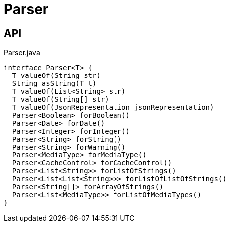 = Parser
:Notice: Licensed to the Apache Software Foundation (ASF) under one or more contributor license agreements. See the NOTICE file distributed with this work for additional information regarding copyright ownership. The ASF licenses this file to you under the Apache License, Version 2.0 (the "License"); you may not use this file except in compliance with the License. You may obtain a copy of the License at. http://www.apache.org/licenses/LICENSE-2.0 . Unless required by applicable law or agreed to in writing, software distributed under the License is distributed on an "AS IS" BASIS, WITHOUT WARRANTIES OR  CONDITIONS OF ANY KIND, either express or implied. See the License for the specific language governing permissions and limitations under the License.

== API

[source,java]
.Parser.java
----
interface Parser<T> {
  T valueOf(String str)
  String asString(T t)
  T valueOf(List<String> str)
  T valueOf(String[] str)
  T valueOf(JsonRepresentation jsonRepresentation)
  Parser<Boolean> forBoolean()
  Parser<Date> forDate()
  Parser<Integer> forInteger()
  Parser<String> forString()
  Parser<String> forWarning()
  Parser<MediaType> forMediaType()
  Parser<CacheControl> forCacheControl()
  Parser<List<String>> forListOfStrings()
  Parser<List<List<String>>> forListOfListOfStrings()
  Parser<String[]> forArrayOfStrings()
  Parser<List<MediaType>> forListOfMediaTypes()
}
----

